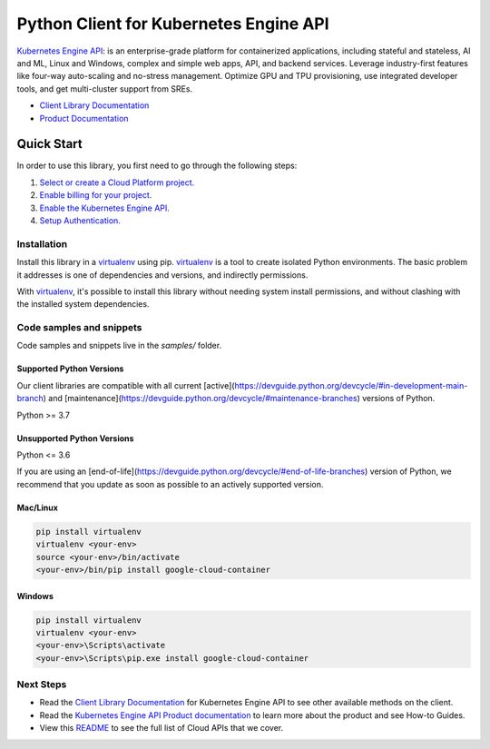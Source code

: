 Python Client for Kubernetes Engine API
=======================================

|stable| |pypi| |versions|

`Kubernetes Engine API`_: is an enterprise-grade platform for containerized applications, including stateful and stateless, AI and ML, Linux and Windows, complex and simple web apps, API, and backend services. Leverage industry-first features like four-way auto-scaling and no-stress management. Optimize GPU and TPU provisioning, use integrated developer tools, and get multi-cluster support from SREs.

- `Client Library Documentation`_
- `Product Documentation`_

.. |stable| image:: https://img.shields.io/badge/support-stable-gold.svg
   :target: https://github.com/googleapis/google-cloud-python/blob/main/README.rst#stability-levels
.. |pypi| image:: https://img.shields.io/pypi/v/google-cloud-container.svg
   :target: https://pypi.org/project/google-cloud-container/
.. |versions| image:: https://img.shields.io/pypi/pyversions/google-cloud-container.svg
   :target: https://pypi.org/project/google-cloud-container/
.. _Kubernetes Engine API: https://cloud.google.com/kubernetes-engine/
.. _Client Library Documentation: https://cloud.google.com/python/docs/reference/container/latest
.. _Product Documentation:  https://cloud.google.com/kubernetes-engine/

Quick Start
-----------

In order to use this library, you first need to go through the following steps:

1. `Select or create a Cloud Platform project.`_
2. `Enable billing for your project.`_
3. `Enable the Kubernetes Engine API.`_
4. `Setup Authentication.`_

.. _Select or create a Cloud Platform project.: https://console.cloud.google.com/project
.. _Enable billing for your project.: https://cloud.google.com/billing/docs/how-to/modify-project#enable_billing_for_a_project
.. _Enable the Kubernetes Engine API.:  https://cloud.google.com/kubernetes-engine/
.. _Setup Authentication.: https://googleapis.dev/python/google-api-core/latest/auth.html

Installation
~~~~~~~~~~~~

Install this library in a `virtualenv`_ using pip. `virtualenv`_ is a tool to
create isolated Python environments. The basic problem it addresses is one of
dependencies and versions, and indirectly permissions.

With `virtualenv`_, it's possible to install this library without needing system
install permissions, and without clashing with the installed system
dependencies.

.. _`virtualenv`: https://virtualenv.pypa.io/en/latest/


Code samples and snippets
~~~~~~~~~~~~~~~~~~~~~~~~~

Code samples and snippets live in the `samples/` folder.


Supported Python Versions
^^^^^^^^^^^^^^^^^^^^^^^^^
Our client libraries are compatible with all current [active](https://devguide.python.org/devcycle/#in-development-main-branch) and [maintenance](https://devguide.python.org/devcycle/#maintenance-branches) versions of
Python.

Python >= 3.7

Unsupported Python Versions
^^^^^^^^^^^^^^^^^^^^^^^^^^^
Python <= 3.6

If you are using an [end-of-life](https://devguide.python.org/devcycle/#end-of-life-branches)
version of Python, we recommend that you update as soon as possible to an actively supported version.


Mac/Linux
^^^^^^^^^

.. code-block:: console

    pip install virtualenv
    virtualenv <your-env>
    source <your-env>/bin/activate
    <your-env>/bin/pip install google-cloud-container


Windows
^^^^^^^

.. code-block:: console

    pip install virtualenv
    virtualenv <your-env>
    <your-env>\Scripts\activate
    <your-env>\Scripts\pip.exe install google-cloud-container

Next Steps
~~~~~~~~~~

-  Read the `Client Library Documentation`_ for Kubernetes Engine API
   to see other available methods on the client.
-  Read the `Kubernetes Engine API Product documentation`_ to learn
   more about the product and see How-to Guides.
-  View this `README`_ to see the full list of Cloud
   APIs that we cover.

.. _Kubernetes Engine API Product documentation:  https://cloud.google.com/kubernetes-engine/
.. _README: https://github.com/googleapis/google-cloud-python/blob/main/README.rst
